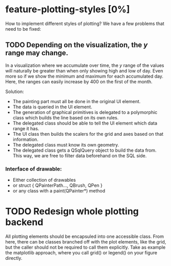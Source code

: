 * feature-plotting-styles [0%]
  How to implement different styles of plotting? We have a few problems that need to be fixed:
** TODO Depending on the visualization, the $y$ range may change.
   In a visualization where we accumulate over time, the $y$ range of the values
   will naturally be greater than when only showing high and low of day. Even
   more so if we show the minimum and maximum for each accumulated day. Here,
   the ranges can easily increase by 400 on the first of the month.
   
   Solution:
    - The painting part must all be done in the original UI element. 
    - The data is queried in the UI element.
    - The generation of graphical primitives is delegated to a polymorphic class
      which builds the line based on its own rules.
    - The delegated class should be able to tell the UI element which data range
      it has.
    - The UI class then builds the scalers for the grid and axes based on that
      information.
    - The delegated class must know its own geometry.
    - The delegated class gets a QSqlQuery object to build the data from. This
      way, we are free to filter data beforehand on the SQL side.
*** Interface of drawable:
    - Either collection of drawables
    - or struct { QPainterPath..., QBrush, QPen }
    - or any class with a paint(QPainter*) method
      
* TODO Redesign whole plotting backend
  All plotting elements should be encapsuled into one accessible class. From
  here, there can be classes branched off with the plot elements, like the grid,
  but the caller should not be required to call them explicitly.
  Take as example the matplotlib approach, where you call grid() or legend() on
  your figure directly.
